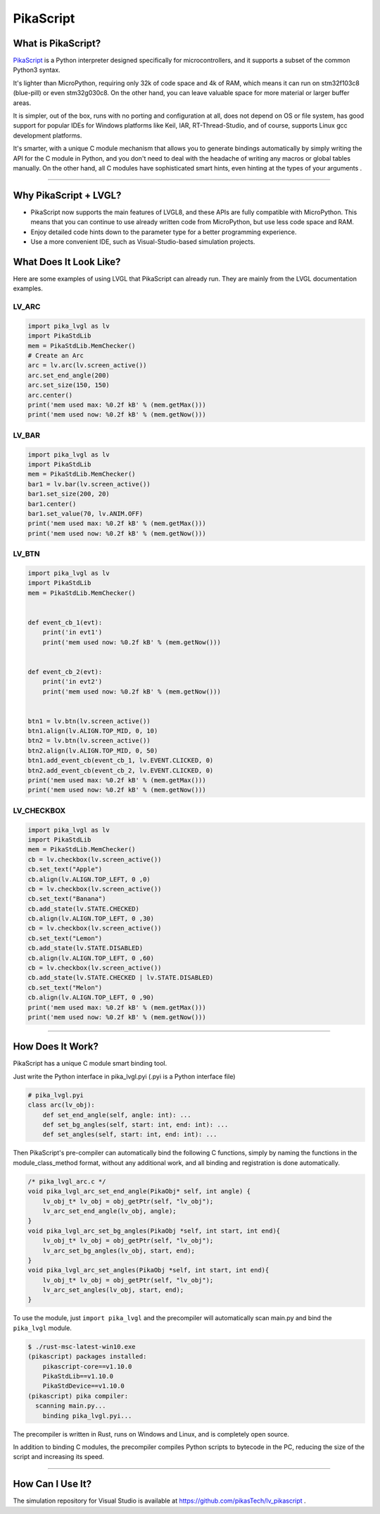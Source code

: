 ==========
PikaScript
==========


What is PikaScript?
*******************

`PikaScript <https://github.com/pikasTech/pikascript>`__ is a Python interpreter designed specifically for
microcontrollers, and it supports a subset of the common Python3 syntax.

It's lighter than MicroPython, requiring only 32k of code space and 4k of RAM, which
means it can run on stm32f103c8 (blue-pill) or even stm32g030c8.  On the other hand,
you can leave valuable space for more material or larger buffer areas.

It is simpler, out of the box, runs with no porting and configuration at all, does not depend on OS or file
system, has good support for popular IDEs for Windows platforms like Keil, IAR, RT-Thread-Studio, and of course,
supports Linux gcc development platforms.

It's smarter, with a unique C module mechanism that allows you to generate bindings automatically by simply
writing the API for the C module in Python, and you don't need to deal with the headache of writing any macros
or global tables manually. On the other hand, all C modules have sophisticated smart hints, even hinting at the types
of your arguments .


--------------


Why PikaScript + LVGL?
**********************

- PikaScript now supports the main features of LVGL8, and these APIs are fully compatible with MicroPython.
  This means that you can continue to use already written code from MicroPython, but use less code space and RAM.
- Enjoy detailed code hints down to the parameter type for a better programming experience.
- Use a more convenient IDE, such as Visual-Studio-based simulation projects.


What Does It Look Like?
***********************

Here are some examples of using LVGL that PikaScript can already run. They are mainly
from the LVGL documentation examples.


LV_ARC
------

.. code-block:: python

    import pika_lvgl as lv
    import PikaStdLib
    mem = PikaStdLib.MemChecker()
    # Create an Arc
    arc = lv.arc(lv.screen_active())
    arc.set_end_angle(200)
    arc.set_size(150, 150)
    arc.center()
    print('mem used max: %0.2f kB' % (mem.getMax()))
    print('mem used now: %0.2f kB' % (mem.getNow()))


LV_BAR
------

.. code-block:: python

    import pika_lvgl as lv
    import PikaStdLib
    mem = PikaStdLib.MemChecker()
    bar1 = lv.bar(lv.screen_active())
    bar1.set_size(200, 20)
    bar1.center()
    bar1.set_value(70, lv.ANIM.OFF)
    print('mem used max: %0.2f kB' % (mem.getMax()))
    print('mem used now: %0.2f kB' % (mem.getNow()))


LV_BTN
------

.. code-block:: python

    import pika_lvgl as lv
    import PikaStdLib
    mem = PikaStdLib.MemChecker()


    def event_cb_1(evt):
        print('in evt1')
        print('mem used now: %0.2f kB' % (mem.getNow()))


    def event_cb_2(evt):
        print('in evt2')
        print('mem used now: %0.2f kB' % (mem.getNow()))


    btn1 = lv.btn(lv.screen_active())
    btn1.align(lv.ALIGN.TOP_MID, 0, 10)
    btn2 = lv.btn(lv.screen_active())
    btn2.align(lv.ALIGN.TOP_MID, 0, 50)
    btn1.add_event_cb(event_cb_1, lv.EVENT.CLICKED, 0)
    btn2.add_event_cb(event_cb_2, lv.EVENT.CLICKED, 0)
    print('mem used max: %0.2f kB' % (mem.getMax()))
    print('mem used now: %0.2f kB' % (mem.getNow()))


LV_CHECKBOX
-----------

.. code-block:: python

    import pika_lvgl as lv
    import PikaStdLib
    mem = PikaStdLib.MemChecker()
    cb = lv.checkbox(lv.screen_active())
    cb.set_text("Apple")
    cb.align(lv.ALIGN.TOP_LEFT, 0 ,0)
    cb = lv.checkbox(lv.screen_active())
    cb.set_text("Banana")
    cb.add_state(lv.STATE.CHECKED)
    cb.align(lv.ALIGN.TOP_LEFT, 0 ,30)
    cb = lv.checkbox(lv.screen_active())
    cb.set_text("Lemon")
    cb.add_state(lv.STATE.DISABLED)
    cb.align(lv.ALIGN.TOP_LEFT, 0 ,60)
    cb = lv.checkbox(lv.screen_active())
    cb.add_state(lv.STATE.CHECKED | lv.STATE.DISABLED)
    cb.set_text("Melon")
    cb.align(lv.ALIGN.TOP_LEFT, 0 ,90)
    print('mem used max: %0.2f kB' % (mem.getMax()))
    print('mem used now: %0.2f kB' % (mem.getNow()))


--------------


How Does It Work?
*****************

PikaScript has a unique C module smart binding tool.

Just write the Python interface in pika_lvgl.pyi (.pyi is a Python interface file)

.. code-block:: python

    # pika_lvgl.pyi
    class arc(lv_obj):
        def set_end_angle(self, angle: int): ...
        def set_bg_angles(self, start: int, end: int): ...
        def set_angles(self, start: int, end: int): ...


Then PikaScript's pre-compiler can automatically bind the following C functions, simply by naming the functions
in the module_class_method format, without any additional work, and all binding and registration is done automatically.

.. code-block:: c

    /* pika_lvgl_arc.c */
    void pika_lvgl_arc_set_end_angle(PikaObj* self, int angle) {
        lv_obj_t* lv_obj = obj_getPtr(self, "lv_obj");
        lv_arc_set_end_angle(lv_obj, angle);
    }
    void pika_lvgl_arc_set_bg_angles(PikaObj *self, int start, int end){
        lv_obj_t* lv_obj = obj_getPtr(self, "lv_obj");
        lv_arc_set_bg_angles(lv_obj, start, end);
    }
    void pika_lvgl_arc_set_angles(PikaObj *self, int start, int end){
        lv_obj_t* lv_obj = obj_getPtr(self, "lv_obj");
        lv_arc_set_angles(lv_obj, start, end);
    }


To use the module, just ``import pika_lvgl`` and the precompiler will automatically scan main.py and bind the
``pika_lvgl`` module.

.. code-block:: shell

   $ ./rust-msc-latest-win10.exe
   (pikascript) packages installed:
       pikascript-core==v1.10.0
       PikaStdLib==v1.10.0
       PikaStdDevice==v1.10.0
   (pikascript) pika compiler:
     scanning main.py...
       binding pika_lvgl.pyi...


The precompiler is written in Rust, runs on Windows and Linux, and is completely open source.

In addition to binding C modules, the precompiler compiles Python scripts to bytecode in the PC, reducing the
size of the script and increasing its speed.


--------------


How Can I Use It?
*****************

The simulation repository for Visual Studio is available at https://github.com/pikasTech/lv_pikascript .
